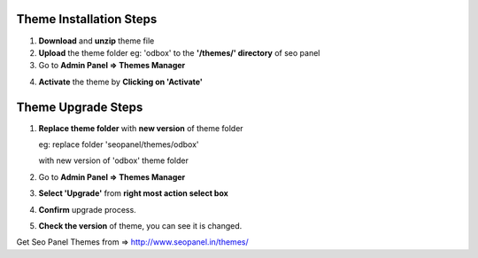 Theme Installation Steps
~~~~~~~~~~~~~~~~~~~~~~~~

1. **Download** and **unzip** theme file


2. **Upload** the theme folder eg: 'odbox' to the **'/themes/' directory** of seo panel


3. Go to **Admin Panel => Themes Manager**


.. image:: _static/sp_theme_installation.png


4. **Activate** the theme by **Clicking on 'Activate'**


Theme Upgrade Steps
~~~~~~~~~~~~~~~~~~~

1. **Replace theme folder** with **new version** of theme folder

   eg: replace folder 'seopanel/themes/odbox' 

   with new version of 'odbox' theme folder
   

2. Go to **Admin Panel => Themes Manager**


3. **Select 'Upgrade'** from **right most action select box**


4. **Confirm** upgrade process.


5. **Check the version** of theme, you can see it is changed.


Get Seo Panel Themes from => http://www.seopanel.in/themes/
